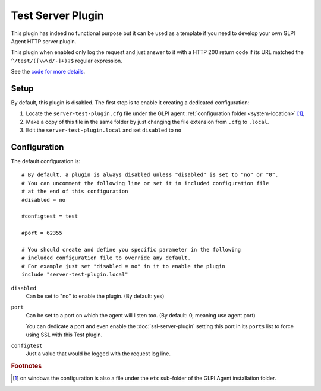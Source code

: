 Test Server Plugin
==================

This plugin has indeed no functional purpose but it can be used as a template if you
need to develop your own GLPI Agent HTTP server plugin.

This plugin when enabled only log the request and just answer to it with a HTTP 200 return code if its URL
matched the ``^/test/([\w\d/-]+)?$`` regular expression.

See the `code for more details <https://github.com/glpi-project/glpi-agent/blob/develop/lib/FusionInventory/Agent/HTTP/Server/Test.pm>`_.

Setup
*****

By default, this plugin is disabled. The first step is to enable it creating a dedicated configuration:

#. Locate the ``server-test-plugin.cfg`` file under the GLPI agent :ref:`configuration folder <system-location>` [#f1]_,
#. Make a copy of this file in the same folder by just changing the file extension from ``.cfg`` to ``.local``.
#. Edit the ``server-test-plugin.local`` and set ``disabled`` to ``no``

Configuration
*************

The default configuration is:

::

   # By default, a plugin is always disabled unless "disabled" is set to "no" or "0".
   # You can uncomment the following line or set it in included configuration file
   # at the end of this configuration
   #disabled = no

   #configtest = test

   #port = 62355

   # You should create and define you specific parameter in the following
   # included configuration file to override any default.
   # For example just set "disabled = no" in it to enable the plugin
   include "server-test-plugin.local"

``disabled``
   Can be set to "no" to enable the plugin. (By default: yes)

``port``
   Can be set to a port on which the agent will listen too. (By default: 0, meaning use agent port)

   You can dedicate a port and even enable the :doc:`ssl-server-plugin` setting
   this port in its ``ports`` list to force using SSL with this Test plugin.

``configtest``
    Just a value that would be logged with the request log line.

.. rubric:: Footnotes

.. [#f1] on windows the configuration is also a file under the ``etc`` sub-folder of the
   GLPI Agent installation folder.
